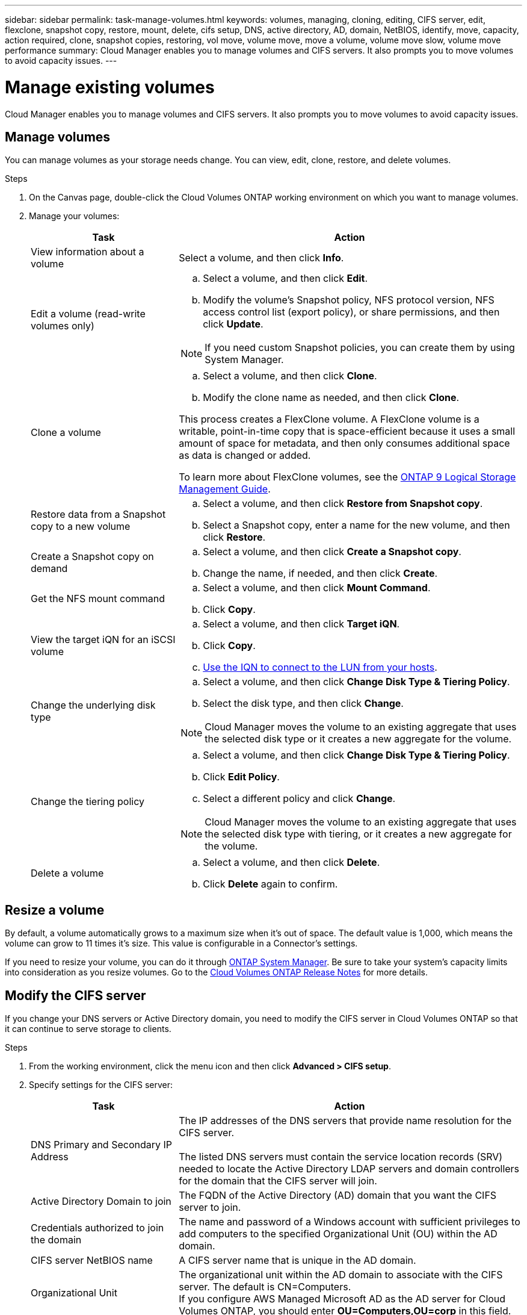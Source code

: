 ---
sidebar: sidebar
permalink: task-manage-volumes.html
keywords: volumes, managing, cloning, editing, CIFS server, edit, flexclone, snapshot copy, restore, mount, delete, cifs setup, DNS, active directory, AD, domain, NetBIOS, identify, move, capacity, action required, clone, snapshot copies, restoring, vol move, volume move, move a volume, volume move slow, volume move performance
summary: Cloud Manager enables you to manage volumes and CIFS servers. It also prompts you to move volumes to avoid capacity issues.
---

= Manage existing volumes
:hardbreaks:
:nofooter:
:icons: font
:linkattrs:
:imagesdir: ./media/

[.lead]
Cloud Manager enables you to manage volumes and CIFS servers. It also prompts you to move volumes to avoid capacity issues.

== Manage volumes

You can manage volumes as your storage needs change. You can view, edit, clone, restore, and delete volumes.

.Steps

. On the Canvas page, double-click the Cloud Volumes ONTAP working environment on which you want to manage volumes.

. Manage your volumes:
+
[cols=2*,options="header",cols="30,70"]
|===

| Task
| Action

| View information about a volume | Select a volume, and then click *Info*.

| Edit a volume (read-write volumes only)
a|
.. Select a volume, and then click *Edit*.
.. Modify the volume's Snapshot policy, NFS protocol version, NFS access control list (export policy), or share permissions, and then click *Update*.

NOTE: If you need custom Snapshot policies, you can create them by using System Manager.

| Clone a volume
a|
.. Select a volume, and then click *Clone*.
.. Modify the clone name as needed, and then click *Clone*.

This process creates a FlexClone volume. A FlexClone volume is a writable, point-in-time copy that is space-efficient because it uses a small amount of space for metadata, and then only consumes additional space as data is changed or added.

To learn more about FlexClone volumes, see the http://docs.netapp.com/ontap-9/topic/com.netapp.doc.dot-cm-vsmg/home.html[ONTAP 9 Logical Storage Management Guide^].

| Restore data from a Snapshot copy to a new volume
a|
.. Select a volume, and then click *Restore from Snapshot copy*.
.. Select a Snapshot copy, enter a name for the new volume, and then click *Restore*.

| Create a Snapshot copy on demand
a|
.. Select a volume, and then click *Create a Snapshot copy*.
.. Change the name, if needed, and then click *Create*.

| Get the NFS mount command
a|
.. Select a volume, and then click *Mount Command*.
.. Click *Copy*.

| View the target iQN for an iSCSI volume
a|
.. Select a volume, and then click *Target iQN*.
.. Click *Copy*.
.. link:task-provisioning-storage.html#connecting-a-lun-to-a-host[Use the IQN to connect to the LUN from your hosts].

| Change the underlying disk type
a|
.. Select a volume, and then click *Change Disk Type & Tiering Policy*.
.. Select the disk type, and then click *Change*.

NOTE: Cloud Manager moves the volume to an existing aggregate that uses the selected disk type or it creates a new aggregate for the volume.

| Change the tiering policy
a|
.. Select a volume, and then click *Change Disk Type & Tiering Policy*.
.. Click *Edit Policy*.
.. Select a different policy and click *Change*.

NOTE: Cloud Manager moves the volume to an existing aggregate that uses the selected disk type with tiering, or it creates a new aggregate for the volume.

| Delete a volume
a|
.. Select a volume, and then click *Delete*.
.. Click *Delete* again to confirm.

|===

== Resize a volume

By default, a volume automatically grows to a maximum size when it's out of space. The default value is 1,000, which means the volume can grow to 11 times it's size. This value is configurable in a Connector's settings.

If you need to resize your volume, you can do it through https://docs.netapp.com/ontap-9/topic/com.netapp.doc.onc-sm-help-960/GUID-C04C2C72-FF1F-4240-A22D-BE20BB74A116.html[ONTAP System Manager^]. Be sure to take your system's capacity limits into consideration as you resize volumes. Go to the https://docs.netapp.com/us-en/cloud-volumes-ontap/index.html[Cloud Volumes ONTAP Release Notes^] for more details.

== Modify the CIFS server

If you change your DNS servers or Active Directory domain, you need to modify the CIFS server in Cloud Volumes ONTAP so that it can continue to serve storage to clients.

.Steps

. From the working environment, click the menu icon and then click *Advanced > CIFS setup*.

. Specify settings for the CIFS server:
+
[cols=2*,options="header",cols="30,70"]
|===

| Task
| Action

| DNS Primary and Secondary IP Address | The IP addresses of the DNS servers that provide name resolution for the CIFS server.

The listed DNS servers must contain the service location records (SRV) needed to locate the Active Directory LDAP servers and domain controllers for the domain that the CIFS server will join.

| Active Directory Domain to join |	The FQDN of the Active Directory (AD) domain that you want the CIFS server to join.

| Credentials authorized to join the domain |	The name and password of a Windows account with sufficient privileges to add computers to the specified Organizational Unit (OU) within the AD domain.

| CIFS server NetBIOS name | 	A CIFS server name that is unique in the AD domain.

| Organizational Unit | The organizational unit within the AD domain to associate with the CIFS server. The default is CN=Computers.
If you configure AWS Managed Microsoft AD as the AD server for Cloud Volumes ONTAP, you should enter *OU=Computers,OU=corp* in this field.

| DNS Domain | The DNS domain for the Cloud Volumes ONTAP storage virtual machine (SVM). In most cases, the domain is the same as the AD domain.

| NTP Server | Select *Use Active Directory Domain* to configure an NTP server using the Active Directory DNS. If you need to configure an NTP server using a different address, then you should use the API. See the https://docs.netapp.com/us-en/cloud-manager-automation/index.html[Cloud Manager automation docs^] for details.

|===

. Click *Save*.

.Result

Cloud Volumes ONTAP updates the CIFS server with the changes.

== Move a volume

Move volumes for capacity utilization, improved performance, and to satisfy service-level agreements.

You can move a volume in System Manager by selecting a volume and the destination aggregate, starting the volume move operation, and optionally monitoring the volume move job. When using System Manager, a volume move operation finishes automatically.

.Steps

. Use System Manager or the CLI to move the volumes to the aggregate.
+
In most situations, you can use System Manager to move volumes.
+
For instructions, see the http://docs.netapp.com/ontap-9/topic/com.netapp.doc.exp-vol-move/home.html[ONTAP 9 Volume Move Express Guide^].

== Move a volume when Cloud Manager displays an Action Required message

Cloud Manager might display an Action Required message that says moving a volume is necessary to avoid capacity issues, but that you need to correct the issue yourself. If this happens, you need to identify how to correct the issue and then move one or more volumes.

TIP: Cloud Manager displays these Action Required messages when an aggregate has reached 90% used capacity. If data tiering is enabled, the messages display when an aggregate has reached 80% used capacity. By default, 10% free space is reserved for data tiering. link:task-tiering.html#changing-the-free-space-ratio-for-data-tiering[Learn more about the free space ratio for data tiering].

.Steps

. <<Identify how to correct capacity issues,Identify how to correct the issue>>.

. Based on your analysis, move volumes to avoid capacity issues:

* <<Move volumes to another system to avoid capacity issues,Move volumes to another system>>.

* <<Move volumes to another aggregate to avoid capacity issues,Move volumes to another aggregate on the same system>>.

=== Identify how to correct capacity issues

If Cloud Manager can't provide recommendations for moving a volume to avoid capacity issues, you must identify the volumes that you need to move and whether you should move them to another aggregate on the same system or to another system.

.Steps

. View the advanced information in the Action Required message to identify the aggregate that has reached its capacity limit.
+
For example, the advanced information should say something similar to the following: Aggregate aggr1 has reached its capacity limit.

. Identify one or more volumes to move out of the aggregate:

.. In the working environment, click the menu icon, and then click *Advanced > Advanced allocation*.

.. Select the aggregate, and then click *Info*.

.. Expand the list of volumes.
+
image:screenshot_aggr_volumes.gif[Screen shot: Shows the list of volumes in an aggregate in the aggregate information dialog box.]

.. Review the size of each volume and choose one or more volumes to move out of the aggregate.
+
You should choose volumes that are large enough to free space in the aggregate so that you avoid additional capacity issues in the future.

. If the system has not reached the disk limit, you should move the volumes to an existing aggregate or a new aggregate on the same system.
+
For details, see link:task-managing-storage.html#moving-volumes-to-another-aggregate-to-avoid-capacity-issues[Moving volumes to another aggregate to avoid capacity issues].

. If the system has reached the disk limit, do any of the following:

.. Delete any unused volumes.

.. Rearrange volumes to free space on an aggregate.
+
For details, see link:task-managing-storage.html#moving-volumes-to-another-aggregate-to-avoid-capacity-issues[Moving volumes to another aggregate to avoid capacity issues].

.. Move two or more volumes to another system that has space.
+
For details, see link:task-managing-storage.html#moving-volumes-to-another-system-to-avoid-capacity-issues[Moving volumes to another system to avoid capacity issues].

=== Move volumes to another system to avoid capacity issues

You can move one or more volumes to another Cloud Volumes ONTAP system to avoid capacity issues. You might need to do this if the system reached its disk limit.

.About this task

You can follow the steps in this task to correct the following Action Required message:

 Moving a volume is necessary to avoid capacity issues; however, Cloud Manager cannot perform this action for you because the system has reached the disk limit.

.Steps

. Identify a Cloud Volumes ONTAP system that has available capacity, or deploy a new system.

. Drag and drop the source working environment on the target working environment to perform a one-time data replication of the volume.
+
For details, see https://docs.netapp.com/us-en/cloud-manager-replication/task-replicating-data.html[Replicating data between systems^].

. Go to the Replication Status page, and then break the SnapMirror relationship to convert the replicated volume from a data protection volume to a read/write volume.
+
For details, see https://docs.netapp.com/us-en/cloud-manager-replication/task-replicating-data.html#managing-data-replication-schedules-and-relationships[Managing data replication schedules and relationships^].

. Configure the volume for data access.
+
For information about configuring a destination volume for data access, see the http://docs.netapp.com/ontap-9/topic/com.netapp.doc.exp-sm-ic-fr/home.html[ONTAP 9 Volume Disaster Recovery Express Guide^].

. Delete the original volume.
+
For details, see link:task-managing-storage.html#managing-existing-volumes[Managing existing volumes].

=== Move volumes to another aggregate to avoid capacity issues

You can move one or more volumes to another aggregate to avoid capacity issues.

.About this task

You can follow the steps in this task to correct the following Action Required message:

 Moving two or more volumes is necessary to avoid capacity issues; however, Cloud Manager cannot perform this action for you.

.Steps

. Verify whether an existing aggregate has available capacity for the volumes that you need to move:

.. In the working environment, click the menu icon, and then click *Advanced > Advanced allocation*.

.. Select each aggregate, click *Info*, and then view the available capacity (aggregate capacity minus used aggregate capacity).
+
image:screenshot_aggr_capacity.gif[Screen shot: Shows the total aggregate capacity and used aggregate capacity available in the aggregate information dialog box.]

. If needed, add disks to an existing aggregate:

.. Select the aggregate, and then click *Add disks*.

.. Select the number of disks to add, and then click *Add*.

. If no aggregates have available capacity, create a new aggregate.
+
For details, see link:task-provisioning-storage.html#creating-aggregates[Creating aggregates].

. Use System Manager or the CLI to move the volumes to the aggregate.

. In most situations, you can use System Manager to move volumes.
+
For instructions, see the http://docs.netapp.com/ontap-9/topic/com.netapp.doc.exp-vol-move/home.html[ONTAP 9 Volume Move Express Guide^].

== Reasons why a volume move might perform slowly

Moving a volume might take longer than you expect if any of the following conditions are true for Cloud Volumes ONTAP:

* The volume is a clone.
* The volume is a parent of a clone.
*	The source or destination aggregate has a single Throughput Optimized HDD (st1) disk.
*	The Cloud Volumes ONTAP system is in AWS and one aggregate uses an older naming scheme for objects. Both aggregates have to use the same name format.
+
An older naming scheme is used if data tiering was enabled on an aggregate in the 9.4 release or earlier.
* The encryption settings don't match on the source and destination aggregates, or a rekey is in progress.
* The _-tiering-policy_ option was specified on the volume move to change the tiering policy.
* The _-generate-destination-key_ option was specified on the volume move.

